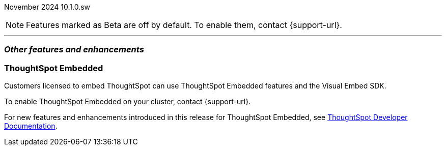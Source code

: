 ifndef::pendo-links[]
November 2024 [label label-dep]#10.1.0.sw#
endif::[]
ifdef::pendo-links[]
[month-year-whats-new]#November 2024#
[label label-dep-whats-new]#10.1.0.sw#
endif::[]

ifndef::pendo-links[]
NOTE: Features marked as [.badge.badge-update-whats-new-beta-note]#Beta# are off by default. To enable them, contact {support-url}.
endif::[]

ifdef::pendo-links[]
NOTE: Features marked as [.badge.badge-update-whats-new-beta-note]#Beta# are off by default. To enable them, contact {support-url}.
endif::[]

[#primary-10-1-0-sw]

// Business User



// Analyst



'''
[#secondary-10-1-0-sw]
[discrete]
=== _Other features and enhancements_

// Data engineer

// TS engineer

[#tse]
[discrete]
=== ThoughtSpot Embedded

Customers licensed to embed ThoughtSpot can use ThoughtSpot Embedded features and the Visual Embed SDK.

To enable ThoughtSpot Embedded on your cluster, contact {support-url}.

For new features and enhancements introduced in this release for ThoughtSpot Embedded, see https://developers.thoughtspot.com/docs/?pageid=whats-new[ThoughtSpot Developer Documentation^].